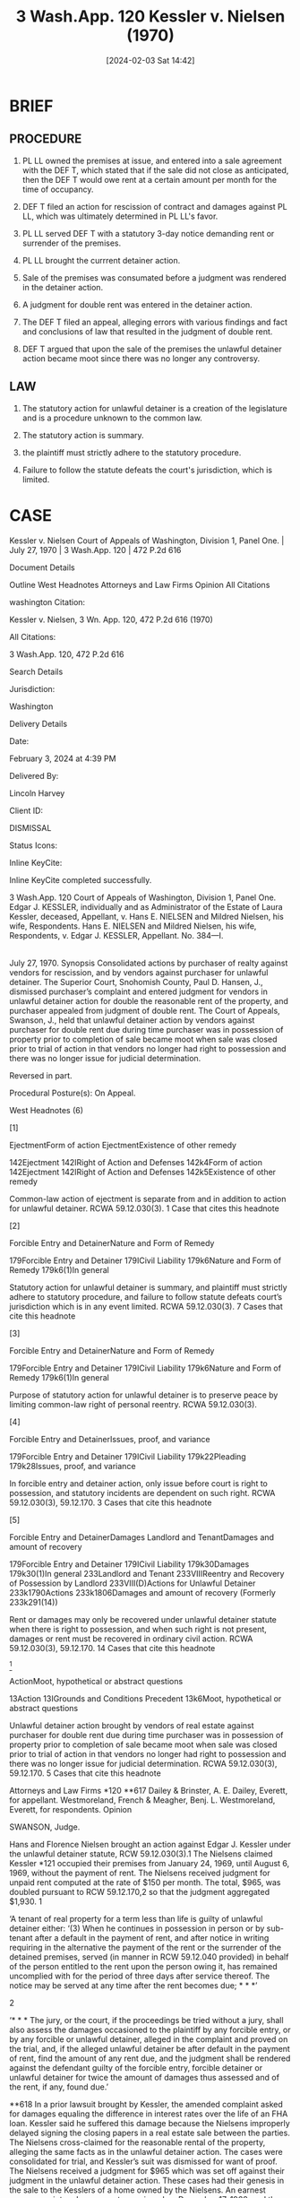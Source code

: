 #+title:      3 Wash.App. 120 Kessler v. Nielsen (1970)
#+date:       [2024-02-03 Sat 14:42]
#+filetags:   :jurisdiction:possession:ud:
#+identifier: 20240203T144250

* BRIEF

** PROCEDURE

1. PL LL owned the premises at issue, and entered into a sale
   agreement with the DEF T, which stated that if the sale did not
   close as anticipated, then the DEF T would owe rent at a certain
   amount per month for the time of occupancy.

2. DEF T filed an action for rescission of contract and damages
   against PL LL, which was ultimately determined in PL LL's favor.

3. PL LL served DEF T with a statutory 3-day notice demanding rent or
   surrender of the premises.

4. PL LL brought the currrent detainer action.

5. Sale of the premises was consumated before a judgment was rendered
   in the detainer action.

6. A judgment for double rent was entered in the detainer action.

7. The DEF T filed an appeal, alleging errors with various findings
   and fact and conclusions of law that resulted in the judgment of
   double rent.

8. DEF T argued that upon the sale of the premises the unlawful
   detainer action became moot since there was no longer any
   controversy.


** LAW

1. The statutory action for unlawful detainer is a creation of the
   legislature and is a procedure unknown to the common law.

2. The statutory action is summary.

3. the plaintiff must strictly adhere to the statutory procedure.

4. Failure to follow the statute defeats the court's jurisdiction,
   which is limited.

* CASE

Kessler v. Nielsen
Court of Appeals of Washington, Division 1, Panel One. | July 27, 1970 | 3 Wash.App. 120 | 472 P.2d 616

Document Details

Outline
West Headnotes
Attorneys and Law Firms
Opinion
All Citations

washington Citation:

Kessler v. Nielsen, 3 Wn. App. 120, 472 P.2d 616 (1970)

All Citations:

3 Wash.App. 120, 472 P.2d 616

Search Details

Jurisdiction:

Washington

Delivery Details

Date:

February 3, 2024 at 4:39 PM

Delivered By:

Lincoln Harvey

Client ID:

DISMISSAL

Status Icons:



Inline KeyCite:

Inline KeyCite completed successfully.




3 Wash.App. 120
Court of Appeals of Washington, Division 1,
Panel One.
Edgar J. KESSLER, individually and as Administrator of the Estate of Laura Kessler, deceased, Appellant,
v.
Hans E. NIELSEN and Mildred Nielsen, his wife, Respondents.
Hans E. NIELSEN and Mildred Nielsen, his wife, Respondents,
v.
Edgar J. KESSLER, Appellant.
No. 384—I.
|
July 27, 1970.
Synopsis
Consolidated actions by purchaser of realty against vendors for rescission, and by vendors against purchaser for unlawful detainer. The Superior Court, Snohomish County, Paul D. Hansen, J., dismissed purchaser’s complaint and entered judgment for vendors in unlawful detainer action for double the reasonable rent of the property, and purchaser appealed from judgment of double rent. The Court of Appeals, Swanson, J., held that unlawful detainer action by vendors against purchaser for double rent due during time purchaser was in possession of property prior to completion of sale became moot when sale was closed prior to trial of action in that vendors no longer had right to possession and there was no longer issue for judicial determination.

Reversed in part.

Procedural Posture(s): On Appeal.


West Headnotes (6)


[1]

EjectmentForm of action
EjectmentExistence of other remedy


142Ejectment
142IRight of Action and Defenses
142k4Form of action
142Ejectment
142IRight of Action and Defenses
142k5Existence of other remedy


Common-law action of ejectment is separate from and in addition to action for unlawful detainer. RCWA 59.12.030(3).
1 Case that cites this headnote



[2]

Forcible Entry and DetainerNature and Form of Remedy


179Forcible Entry and Detainer
179ICivil Liability
179k6Nature and Form of Remedy
179k6(1)In general


Statutory action for unlawful detainer is summary, and plaintiff must strictly adhere to statutory procedure, and failure to follow statute defeats court’s jurisdiction which is in any event limited. RCWA 59.12.030(3).
7 Cases that cite this headnote



[3]

Forcible Entry and DetainerNature and Form of Remedy


179Forcible Entry and Detainer
179ICivil Liability
179k6Nature and Form of Remedy
179k6(1)In general


Purpose of statutory action for unlawful detainer is to preserve peace by limiting common-law right of personal reentry. RCWA 59.12.030(3).




[4]

Forcible Entry and DetainerIssues, proof, and variance


179Forcible Entry and Detainer
179ICivil Liability
179k22Pleading
179k28Issues, proof, and variance


In forcible entry and detainer action, only issue before court is right to possession, and statutory incidents are dependent on such right. RCWA 59.12.030(3), 59.12.170.
3 Cases that cite this headnote



[5]

Forcible Entry and DetainerDamages
Landlord and TenantDamages and amount of recovery


179Forcible Entry and Detainer
179ICivil Liability
179k30Damages
179k30(1)In general
233Landlord and Tenant
233VIIIReentry and Recovery of Possession by Landlord
233VIII(D)Actions for Unlawful Detainer
233k1790Actions
233k1806Damages and amount of recovery
(Formerly 233k291(14))


Rent or damages may only be recovered under unlawful detainer statute when there is right to possession, and when such right is not present, damages or rent must be recovered in ordinary civil action. RCWA 59.12.030(3), 59.12.170.
14 Cases that cite this headnote



[6]

ActionMoot, hypothetical or abstract questions


13Action
13IGrounds and Conditions Precedent
13k6Moot, hypothetical or abstract questions


Unlawful detainer action brought by vendors of real estate against purchaser for double rent due during time purchaser was in possession of property prior to completion of sale became moot when sale was closed prior to trial of action in that vendors no longer had right to possession and there was no longer issue for judicial determination. RCWA 59.12.030(3), 59.12.170.
5 Cases that cite this headnote



Attorneys and Law Firms
*120 **617 Dailey & Brinster, A. E. Dailey, Everett, for appellant.
Westmoreland, French & Meagher, Benj. L. Westmoreland, Everett, for respondents.
Opinion

SWANSON, Judge.

Hans and Florence Nielsen brought an action against Edgar J. Kessler under the unlawful detainer statute, RCW 59.12.030(3).1 The Nielsens claimed Kessler *121 occupied their premises from January 24, 1969, until August 6, 1969, without the payment of rent. The Nielsens received judgment for unpaid rent computed at the rate of $150 per month. The total, $965, was doubled pursuant to RCW 59.12.170,2 so that the judgment aggregated $1,930.
1

‘A tenant of real property for a term less than life is guilty of unlawful detainer either:
‘(3) When he continues in possession in person or by sub-tenant after a default in the payment of rent, and after notice in writing requiring in the alternative the payment of the rent or the surrender of the detained premises, served (in manner in RCW 59.12.040 provided) in behalf of the person entitled to the rent upon the person owing it, has remained uncomplied with for the period of three days after service thereof. The notice may be served at any time after the rent becomes due; * * *’


2

‘* * * The jury, or the court, if the proceedings be tried without a jury, shall also assess the damages occasioned to the plaintiff by any forcible entry, or by any forcible or unlawful detainer, alleged in the complaint and proved on the trial, and, if the alleged unlawful detainer be after default in the payment of rent, find the amount of any rent due, and the judgment shall be rendered against the defendant guilty of the forcible entry, forcible detainer or unlawful detainer for twice the amount of damages thus assessed and of the rent, if any, found due.’


**618 In a prior lawsuit brought by Kessler, the amended complaint asked for damages equaling the difference in interest rates over the life of an FHA loan. Kessler said he suffered this damage because the Nielsens improperly delayed signing the closing papers in a real estate sale between the parties. The Nielsens cross-claimed for the reasonable rental of the property, alleging the same facts as in the unlawful detainer action. The cases were consolidated for trial, and Kessler’s suit was dismissed for want of proof. The Nielsens received a judgment for $965 which was set off against their judgment in the unlawful detainer action.
These cases had their genesis in the sale to the Kesslers of a home owned by the Nielsens. An earnest money receipt and agreement was signed on December 17, 1968, and the Kesslers took immediate possession. The earnest money receipt and agreement provided in part:
Should the loan fail the purchaser shall be liable for rental of $150 per month during the time he occupies the property.

The parties met in Seattle on January 24, 1969, to close the sale. At this time the Nielsens were told that the mortgage placement fee (discount) would be 9 per cent of the mortgage. Mr. Nielsen learned the same service could be *122 obtained elsewhere at a rate of 5 1/2 per cent, and thus declined to sign the papers. The trial court held that the Nielsens had no legal duty to sign the closing papers on this date. The situation was further complicated by the fact that the FHA loan rate was increased from 6 3/4 per cent to 7 1/2 per cent effective January 24. The Kesslers were obligated to pay this increased rate.
On February 13, 1969, prior to the closing of the sale, Mrs. Kessler died. Mr. Kessler then proceeded to have her estate probated and her interest in the property set aside in lieu of homestead. Prior to the close of probate in July, 1969, the Nielsens made demands on Kessler to close the sale. Failing in this, on May 16, 1969, the Nielsens served on Kessler a statutory 3-day notice demanding past and future rental or surrender of the premises. Kessler answered the notice with a suit for rescission, and the Nielsens brought their detainer action. The sale was consummated on August 6, 1969, before the suits were heard or the judgment rendered.
Kessler neither specifically appeals from, nor assigns error to, the dismissal of his complaint in accordance with CAROA 43. He does assign error to the various findings of fact and conclusions of law which resulted in the judgment for double rent in the unlawful detainer action. Kessler’s argument is that on August 6, 1969, and before the trial, when the sale was closed, the unlawful detainer action became moot, since there was no longer any controversy. See MacRae v. Way, 64 Wash.2d 544, 392 P.2d 827 (1964). The Nielsens argue to the contrary:
To hold that at any time the right to possession is either surrendered to the landlord or given up by the landlord After commencement of the action renders it moot, would be to defeat the very purpose of the statute and encourage defiance of the policy of the law to persuade quick surrender of possession.

[1] [2] The statutory action for unlawful detainer is a creation of the legislature and is a procedure unknown to the common law. Indeed, the common law action of enjectment *123 is separate from and in addition to the action for unlawful detainer. Petsch v. Willman, 29 Wash.2d 136, 185 P.2d 992 (1947); 1 H. Tiffany, Real Property s 180 (B. Jones 3d ed. 1939). The statutory action is summary, MacRae v. Way, Supra; Young v. Riley, 59 Wash.2d 50, 365 P.2d 769 (1961); Petsch v. Willman, Supra, and the plaintiff must strictly adhere to the statutory procedure. Failure to follow the statute defeats the court’s jurisdiction, Sowers v. Lewis, 49 Wash.2d 891, 307 P.2d 1064 (1957); 33 Wash.L.Rev. 165 (1958), which is in any event limited. Little v. Catania, 48 Wash.2d 890, 297 P.2d 255 (1956); Young v. Riley,59 Wash.2d at 52, 365 P.2d at 771:
The right and remedy alike are statutory, and the procedural remedy is an integral **619 part of the right itself. RCW 59.12. In an unlawful detainer action, the court sits as a special statutory tribunal to summarily decide the issues authorized by statute and not as a court of general jurisdiction with the power to hear and determine other issues.

(Footnote omitted.)

[3] [4] [5] The purpose of the statutory action is to preserve the peace, Young v. Riley, Supra, by limiting the common law right of personal reentry. Woodward v. Blanchett, 36 Wash.2d 27, 216 P.2d 228 (1950). In such an action there is only one issue before the court—the right to possession. The statutory incidents are dependent on this right. MacRae v. Way, 64 Wash.2d at 546, 392 P.2d at 829:
In such proceedings the superior court sits as a special statutory tribunal, limited to deciding the primary issue of right to possession together with the statutorily designated incidents thereto, I.e., restitution and rent or damages.

Accord, Motoda v. Donohoe, 1 Wash.App. 174, 459 P.2d 654 (1969); Muscatel v. Storey, 56 Wash.2d 635, 354 P.2d 931 (1960); Petsch v. Willman, Supra; Stevens v. Jones, 40 Wash. 484, 82 P. 754 (1905). Rent or damages may only be recovered under the statute when there is a right to possession. When this right is not present, the damages or rent *124 must be recovered in an ordinary civil action. Stevens v. Jones, Supra.

This discursive preamble brings us to the primary issue of this case—whether or not the Nielsens could receive a judgment for double rent in their unlawful detainer action. As shown above, the right to receive double rent is dependent upon the right to possession. It is undisputed that this property was sold to Kessler on August 6, 1969, and that the action was not tried until September 12, 1969, nor the judgment entered until October 28, 1969. The Nielsens had no right to possession after August 6, 1969. Does this defeat their recovery?
Our research and the parties’ briefs have unearthed no identical Washington case. In Stevens v. Jones, Supra, and MacRae v. Way, Supra, cited by Kessler, the plaintiffs had relinquished their right to possession prior to the commencement of the unlawful detainer actions. The court in both cases ordered dismissal of the actions.
Any claim she may have had for damages could be waged in this summary action only as an incident to her right to possession. The right to damages is a personal one, and when unaccompanied with the right to recover possession must be waged in an ordinary civil action.

Stevens v. Jones, 40 Wash. at 486, 82 P. at 755. Relying on Shannon v. Loeb, 65 Wash. 640, 118 P. 823 (1911); Lochridge v. Natshuhara, 114 Wash. 326, 194 P. 974 (1921); and Sowers v. Lewis, Supra, Nielsens say they are entitled to double rental because they did not relinquish the right to possession until after the action had been started.
The results in these cases appear to support the Nielsens’ contention. Shannon was an action brought under the then equivalent of RCW 59.12.030(1), I.e., holding-over after end of term. The defendant claimed his possession was pursuant to an agreement for a month-to-month tenancy following the expiration of a 3-year term. The defendant occupied the premises for 1 month past the end of the 3-year term and then moved out. Plaintiff was allowed double damages for *125 that month. Possession was relinquished to the plaintiff prior to the trial.
Lochridge was also an action under the holding-over portion of the unlawful detainer statute. Both parties agreed the lease was given an oral extension. The plaintiffs said the extension was for 60 days; the defendants said it was for 1 year. The defendants remained in possession of the property until after the trial under a redelivery bond. The court found the extension was for 60 days and awarded plaintiffs double damages for the period of time between the end of the extension and the cessation of possession.
In Sowers, the complaint stated two causes of action. The first under the failure-to-pay-rent provision, and the second **620 under the breach-of-covenant provision. The defendant moved to quash the proceedings on jurisdictional grounds. A demurrer was entered to the complaint. The trial court entered an order of default. Prior to the default the defendant surrendered possession although a writ of restitution had issued. On appeal it was held the motion to quash and demurrer were good as to the second cause of action.
These cases do not support the Nielsens’ contention. In each one of them the defendants were claiming a right to possession during the period of time subsequently held to constitute unlawful detainer. In Shannon, the defendants asserted their possession was under a month-to-month lease. In Lochridge, the right to possession was claimed under a 1-year extension to the lease. The motion to quash and demurrer in Sowers raised the issue of whether the plaintiff could bring the action, and this included plaintiff’s right to possession. See RCW 4.40.020. Thus, when each of these cases came on for trial, the parties were disputing, and were in a position to dispute, the right to possession.
There is a significant factual difference between those three cases and the case at bar. In those cases the landlords were using right of possession as a sword to oust the tenants. The tenants in turn attempted to establish a contrary right as a shield. Here, the positions are reversed. The sword is in the hand of the tenant Kessler. We are concerned *126 whether the former landlords can assert a legal right on the specter of that sword. The Nielsens, before trial, compromised the right they were attempting to assert by intentionally and unequivocally vesting that right in the person they sought to preclude from possession. On the date the Nielsens sold their property, Kessler’s possession, which was theretofore arguably wrongful, became rightful.
The distinction, then, is between possession and right of possession.
The expression ‘right of possession’ obviously involves an idea different from that of possession. One having the possession quite usually has the right of possession, in the sense that there is no other person able to show a better right, and when the possession and right of possession thus concur, it is ordinarily unnecessary to refer to the right. But one may have a right to the possession as against another who has the possession, as in the simple case of one who has been ousted from the land by another.

1 H. Tiffany, Real Property s 20 (B. Jones 3d ed. 1939). This distinction was used by the court in the Lochridge case relied on by the Nielsens. The plaintiffs-respondents moved to dismiss the appeal on the ground that the question of right of possession was moot. The court answered the motion:
It may be true that at the time of the hearing here the appellants had surrendered possession of the premises and that the question of restitution at this time is not involved, but the appellants’ right to possession is involved, as is also the question of damage which they must pay for any wrongful possession. There is no merit in the motion to dismiss.

114 Wash. at 330, 194 P. at 975. Thus, even though the plaintiffs were in possession at the time of the appeal, the defendants who were still asserting their possessory right had to be precluded as to this right. The action was not moot until this issue had been determined vis-a-vis the parties.
[6] In this statutory action for unlawful detainer, the primary issue, as shown above, is the right to possession. Once *127 the action is brought the defendant, who has not conceded the plaintiff’s right to possession, has the right to have this issue determined. But where, as here, the plaintiff, prior to trial, acts inconsistently with the assertion of right to possession, there is no longer an issue for judicial determination. MacRae v. Way, 64 Wash.2d 544, 392 P.2d 827 (1964). And, where the plaintiff is in no position to litigate this right, no recovery may be had for the statutory incidents.

**621 The statute itself supports this analysis. RCW 59.12.170 provides in part:
If upon the trial the verdict of the jury or, if the case be tried without a jury, the finding of the court be in favor of the plaintiff and against the defendant, judgment shall be entered for the restitution of the premises; * * *

It is incomprehensible that the legislature would order that the courts restore possession to one who could legally assert no right to possession. The unambiguous language of the statute and the rationale of the cases compel us to strike the judgment for double rent entered against Kessler.
As was pronounced in Stevens v. Jones, 40 Wash. at 486, 82 P. at 755:
The right to damages is a personal one, and when unaccompanied with the right to recover possession must be waged in an ordinary civil action.

The Nielsens’ right to recover rent was personal, and the rent was in fact recovered as a cross-claim in Kessler’s action. That judgment must stand. It is supported by the law and the facts. But the judgment for double rent must fall because it was not incident to a right to possession.
JAMES, C.J., and FARRIS, J., concur.
All Citations
3 Wash.App. 120, 472 P.2d 616
End of Document

© 2024 Thomson Reuters. No claim to original U.S. Government Works.
